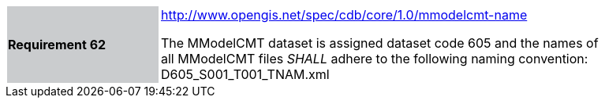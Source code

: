 [width="90%",cols="2,6"]
|===
|*Requirement 62*{set:cellbgcolor:#CACCCE}
|http://www.opengis.net/spec/cdb/core/1.0/mmodelcmt-name[http://www.opengis.net/spec/cdb/core/1.0/mmodelcmt-name]{set:cellbgcolor:#FFFFFF} +

The MModelCMT dataset is assigned dataset code 605 and the names of all MModelCMT files _SHALL_ adhere to the following naming convention: D605_S001_T001_TNAM.xml{set:cellbgcolor:#FFFFFF}
|===

